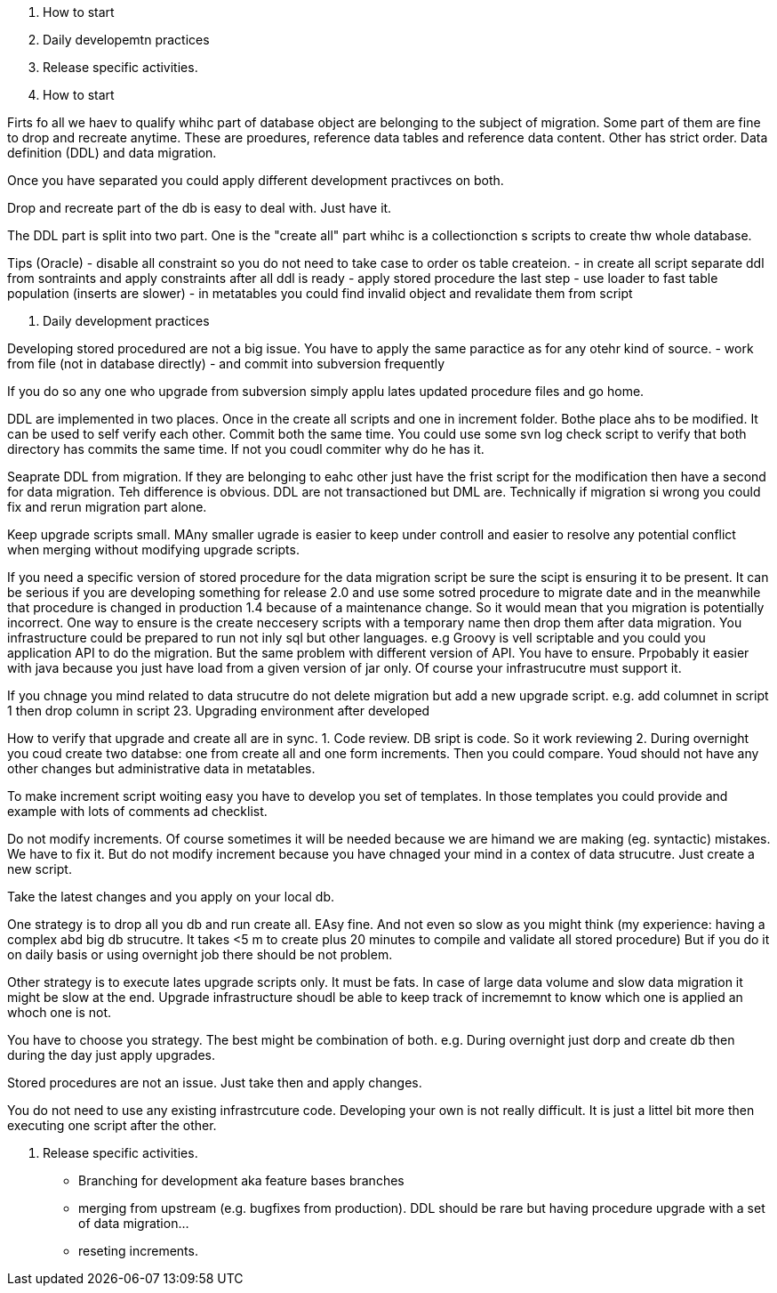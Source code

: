 1. How to start
2. Daily developemtn practices
3. Release specific activities.

1. How to start

Firts fo all we haev to qualify whihc part of database object are belonging to the subject of migration. Some part of them are fine to drop and recreate anytime. These are proedures, reference data tables and reference data content. Other has strict order. Data definition (DDL) and data migration.

Once  you have separated you could apply different development practivces on both.

Drop and recreate part of the db is easy to deal with. Just have it.

The DDL part is split into two part. One is the "create all" part whihc is a collectionction s scripts to create thw whole database.

Tips (Oracle)
- disable all constraint so you do not need to take case to order os table createion.
- in create all script separate ddl from sontraints and apply constraints after all ddl is ready
- apply stored procedure the last step
- use loader to fast table population (inserts are slower)
- in metatables you could find invalid object and revalidate them from script

2. Daily development practices

Developing stored procedured are not a big issue. You have to apply the same paractice as for any otehr kind of source.
- work from file (not in database directly)
- and commit into subversion frequently

If you do so any one who upgrade from subversion simply applu lates updated procedure files and go home.

DDL are implemented in two places. Once in the create all scripts and one in increment folder. Bothe place ahs to be modified. It can be used to self verify each other. Commit both the same time. You could use some svn log check script to verify that both directory has commits the same time. If not you coudl commiter why do he has it. 

Seaprate DDL from migration. If they are belonging to eahc other just have the frist script for the modification then have a second for data migration. Teh difference is obvious. DDL are not transactioned but DML are. Technically if migration si wrong you could fix and rerun migration part alone.

Keep upgrade scripts small. MAny smaller ugrade is easier to keep under controll and easier to resolve any potential conflict when merging without modifying upgrade scripts.

If you need a specific version of stored procedure for the data migration script be sure the scipt is ensuring it to be present. It can be serious if you are developing something for release 2.0 and use some sotred procedure to migrate date and in the meanwhile that procedure is changed in production 1.4 because of a maintenance change. So it would mean that you migration is potentially incorrect.  One way to ensure is the create neccesery scripts with a temporary name then drop them after data migration. You infrastructure could be prepared to run not inly sql but other languages. e.g Groovy is vell scriptable and you could you application API to do the migration. But the same problem with different version of API. You have to ensure. Prpobably it easier with java because you just have load from a given version of jar only. Of course your infrastrucutre must support it.

If you chnage you mind related to data strucutre do not delete migration but add a new upgrade script. e.g. add columnet in script 1  then drop column in script 23.
Upgrading environment after developed

How to verify that upgrade and create all are in sync. 
1. Code review. DB sript is code. So it work reviewing
2. During overnight you coud create two databse: one from create all and one form increments. Then you could compare. Youd should not have any other changes but administrative data in metatables.

To make increment script woiting easy you have to develop you set of templates. In those templates you could provide and example with lots of comments ad checklist.

Do not modify increments. Of course sometimes it will be needed because we are himand we are making (eg. syntactic) mistakes. We have to fix it. But do not modify increment because you have chnaged your mind in a contex of data strucutre. Just create a new script.

Take the latest changes and you apply on your local db.

One strategy is to drop all you db and run create all. EAsy fine. And not even so slow as you might think (my experience: having a complex abd big db strucutre. It takes <5 m to create plus 20 minutes to compile and validate all stored procedure) But if you do it on daily basis or using overnight job there should be not problem.

Other strategy is to execute lates upgrade scripts only. It must be fats. In case of large data volume and slow data migration it might be slow at the end. Upgrade infrastructure shoudl be able to keep track of incrememnt to know which one is applied an whoch one is not.

You have to choose you strategy.  The best might be combination of both. e.g. During overnight just dorp and create db then during the day just apply upgrades.

Stored procedures are not an issue. Just take then and apply changes.

You do not need to use any existing infrastrcuture code. Developing your own is not really difficult. It is just a littel bit more then executing one script after the other.

3. Release specific activities.

- Branching for development aka feature bases branches
- merging from upstream (e.g. bugfixes from production). DDL should be rare but having procedure upgrade with a set of data migration...
- reseting increments.